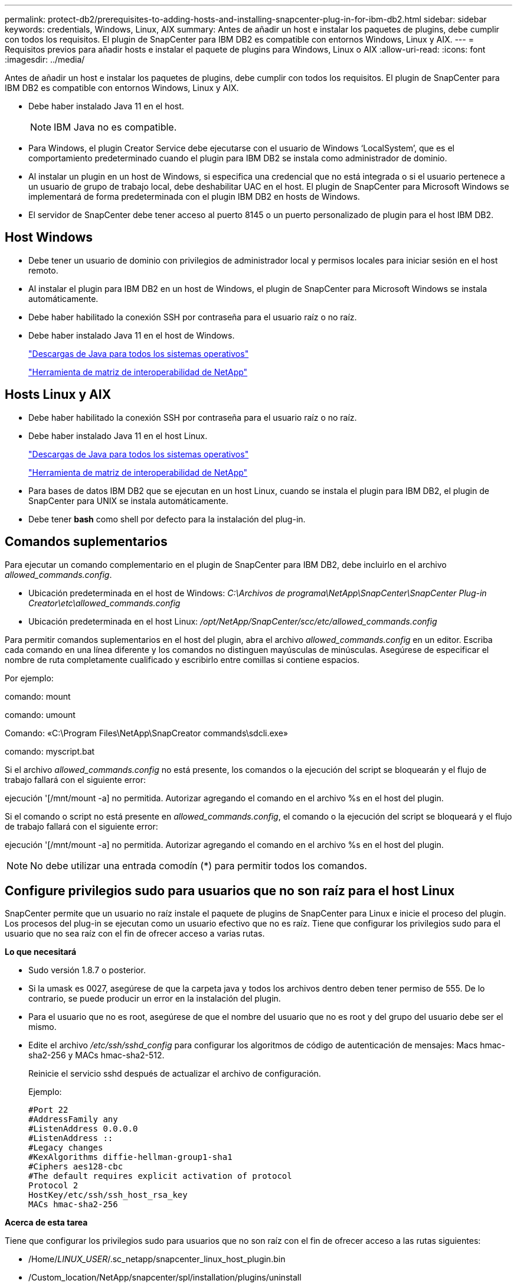 ---
permalink: protect-db2/prerequisites-to-adding-hosts-and-installing-snapcenter-plug-in-for-ibm-db2.html 
sidebar: sidebar 
keywords: credentials, Windows, Linux, AIX 
summary: Antes de añadir un host e instalar los paquetes de plugins, debe cumplir con todos los requisitos. El plugin de SnapCenter para IBM DB2 es compatible con entornos Windows, Linux y AIX. 
---
= Requisitos previos para añadir hosts e instalar el paquete de plugins para Windows, Linux o AIX
:allow-uri-read: 
:icons: font
:imagesdir: ../media/


[role="lead"]
Antes de añadir un host e instalar los paquetes de plugins, debe cumplir con todos los requisitos. El plugin de SnapCenter para IBM DB2 es compatible con entornos Windows, Linux y AIX.

* Debe haber instalado Java 11 en el host.
+

NOTE: IBM Java no es compatible.

* Para Windows, el plugin Creator Service debe ejecutarse con el usuario de Windows '`LocalSystem`', que es el comportamiento predeterminado cuando el plugin para IBM DB2 se instala como administrador de dominio.
* Al instalar un plugin en un host de Windows, si especifica una credencial que no está integrada o si el usuario pertenece a un usuario de grupo de trabajo local, debe deshabilitar UAC en el host. El plugin de SnapCenter para Microsoft Windows se implementará de forma predeterminada con el plugin IBM DB2 en hosts de Windows.
* El servidor de SnapCenter debe tener acceso al puerto 8145 o un puerto personalizado de plugin para el host IBM DB2.




== Host Windows

* Debe tener un usuario de dominio con privilegios de administrador local y permisos locales para iniciar sesión en el host remoto.
* Al instalar el plugin para IBM DB2 en un host de Windows, el plugin de SnapCenter para Microsoft Windows se instala automáticamente.
* Debe haber habilitado la conexión SSH por contraseña para el usuario raíz o no raíz.
* Debe haber instalado Java 11 en el host de Windows.
+
http://www.java.com/en/download/manual.jsp["Descargas de Java para todos los sistemas operativos"]

+
https://imt.netapp.com/matrix/imt.jsp?components=121066;&solution=1259&isHWU&src=IMT["Herramienta de matriz de interoperabilidad de NetApp"]





== Hosts Linux y AIX

* Debe haber habilitado la conexión SSH por contraseña para el usuario raíz o no raíz.
* Debe haber instalado Java 11 en el host Linux.
+
http://www.java.com/en/download/manual.jsp["Descargas de Java para todos los sistemas operativos"]

+
https://imt.netapp.com/matrix/imt.jsp?components=121066;&solution=1259&isHWU&src=IMT["Herramienta de matriz de interoperabilidad de NetApp"]

* Para bases de datos IBM DB2 que se ejecutan en un host Linux, cuando se instala el plugin para IBM DB2, el plugin de SnapCenter para UNIX se instala automáticamente.
* Debe tener *bash* como shell por defecto para la instalación del plug-in.




== Comandos suplementarios

Para ejecutar un comando complementario en el plugin de SnapCenter para IBM DB2, debe incluirlo en el archivo _allowed_commands.config_.

* Ubicación predeterminada en el host de Windows: _C:\Archivos de programa\NetApp\SnapCenter\SnapCenter Plug-in Creator\etc\allowed_commands.config_
* Ubicación predeterminada en el host Linux: _/opt/NetApp/SnapCenter/scc/etc/allowed_commands.config_


Para permitir comandos suplementarios en el host del plugin, abra el archivo _allowed_commands.config_ en un editor. Escriba cada comando en una línea diferente y los comandos no distinguen mayúsculas de minúsculas. Asegúrese de especificar el nombre de ruta completamente cualificado y escribirlo entre comillas si contiene espacios.

Por ejemplo:

comando: mount

comando: umount

Comando: «C:\Program Files\NetApp\SnapCreator commands\sdcli.exe»

comando: myscript.bat

Si el archivo _allowed_commands.config_ no está presente, los comandos o la ejecución del script se bloquearán y el flujo de trabajo fallará con el siguiente error:

ejecución '[/mnt/mount -a] no permitida. Autorizar agregando el comando en el archivo %s en el host del plugin.

Si el comando o script no está presente en _allowed_commands.config_, el comando o la ejecución del script se bloqueará y el flujo de trabajo fallará con el siguiente error:

ejecución '[/mnt/mount -a] no permitida. Autorizar agregando el comando en el archivo %s en el host del plugin.


NOTE: No debe utilizar una entrada comodín (*) para permitir todos los comandos.



== Configure privilegios sudo para usuarios que no son raíz para el host Linux

SnapCenter permite que un usuario no raíz instale el paquete de plugins de SnapCenter para Linux e inicie el proceso del plugin. Los procesos del plug-in se ejecutan como un usuario efectivo que no es raíz. Tiene que configurar los privilegios sudo para el usuario que no sea raíz con el fin de ofrecer acceso a varias rutas.

*Lo que necesitará*

* Sudo versión 1.8.7 o posterior.
* Si la umask es 0027, asegúrese de que la carpeta java y todos los archivos dentro deben tener permiso de 555. De lo contrario, se puede producir un error en la instalación del plugin.
* Para el usuario que no es root, asegúrese de que el nombre del usuario que no es root y del grupo del usuario debe ser el mismo.
* Edite el archivo _/etc/ssh/sshd_config_ para configurar los algoritmos de código de autenticación de mensajes: Macs hmac-sha2-256 y MACs hmac-sha2-512.
+
Reinicie el servicio sshd después de actualizar el archivo de configuración.

+
Ejemplo:

+
[listing]
----
#Port 22
#AddressFamily any
#ListenAddress 0.0.0.0
#ListenAddress ::
#Legacy changes
#KexAlgorithms diffie-hellman-group1-sha1
#Ciphers aes128-cbc
#The default requires explicit activation of protocol
Protocol 2
HostKey/etc/ssh/ssh_host_rsa_key
MACs hmac-sha2-256
----


*Acerca de esta tarea*

Tiene que configurar los privilegios sudo para usuarios que no son raíz con el fin de ofrecer acceso a las rutas siguientes:

* /Home/_LINUX_USER_/.sc_netapp/snapcenter_linux_host_plugin.bin
* /Custom_location/NetApp/snapcenter/spl/installation/plugins/uninstall
* /Custom_location/NetApp/snapcenter/spl/bin/spl


* Pasos*

. Inicie sesión en el host Linux en el que desee instalar el paquete de plugins de SnapCenter para Linux.
. Añada las siguientes líneas al archivo /etc/sudoers mediante la función visudo de Linux.
+
[listing, subs="+quotes"]
----
Cmnd_Alias HPPLCMD = sha224:checksum_value== /home/_LINUX_USER_/.sc_netapp/snapcenter_linux_host_plugin.bin, /opt/NetApp/snapcenter/spl/installation/plugins/uninstall, /opt/NetApp/snapcenter/spl/bin/spl, /opt/NetApp/snapcenter/scc/bin/scc
Cmnd_Alias PRECHECKCMD = sha224:checksum_value== /home/_LINUX_USER_/.sc_netapp/Linux_Prechecks.sh
Cmnd_Alias CONFIGCHECKCMD = sha224:checksum_value== /opt/NetApp/snapcenter/spl/plugins/scu/scucore/configurationcheck/Config_Check.sh
Cmnd_Alias SCCMD = sha224:checksum_value== /opt/NetApp/snapcenter/spl/bin/sc_command_executor
Cmnd_Alias SCCCMDEXECUTOR =checksum_value== /opt/NetApp/snapcenter/scc/bin/sccCommandExecutor
_LINUX_USER_ ALL=(ALL) NOPASSWD:SETENV: HPPLCMD, PRECHECKCMD, CONFIGCHECKCMD, SCCCMDEXECUTOR, SCCMD
Defaults: _LINUX_USER_ !visiblepw
Defaults: _LINUX_USER_ !requiretty
----
+

NOTE: Si tiene una configuración de RAC, junto con otros comandos permitidos, debe agregar lo siguiente al archivo /etc/sudoers: '/<crs_home>/bin/olsnodes'



Puede obtener el valor de _crs_home_ del archivo _/etc/oracle/olr.loc_.

_LINUX_USER_ es el nombre del usuario que no es raíz que ha creado.

Puede obtener el _checksum_value_ del archivo *sc_unix_plugins_checksum.txt*, que se encuentra en:

* _C:\ProgramData\NetApp\SnapCenter\Package Repository\sc_unix_plugins_checksum.txt_ si el servidor SnapCenter está instalado en el host de Windows.
* _/opt/NetApp/snapcenter/SnapManagerWeb/Repository/sc_unix_plugins_checksum.txt_ si el servidor SnapCenter está instalado en el host Linux.



IMPORTANT: Se debe utilizar el ejemplo solo como referencia para crear sus propios datos.



== Configure privilegios sudo para usuarios que no son raíz para el host AIX

SnapCenter 4.4 y versiones posteriores permiten que un usuario no raíz instale el paquete de plugins de SnapCenter para AIX e inicie el proceso del plugin. Los procesos del plug-in se ejecutan como un usuario efectivo que no es raíz. Tiene que configurar los privilegios sudo para el usuario que no sea raíz con el fin de ofrecer acceso a varias rutas.

*Lo que necesitará*

* Sudo versión 1.8.7 o posterior.
* Si la umask es 0027, asegúrese de que la carpeta java y todos los archivos dentro deben tener permiso de 555. De lo contrario, se puede producir un error en la instalación del plugin.
* Edite el archivo _/etc/ssh/sshd_config_ para configurar los algoritmos de código de autenticación de mensajes: Macs hmac-sha2-256 y MACs hmac-sha2-512.
+
Reinicie el servicio sshd después de actualizar el archivo de configuración.

+
Ejemplo:

+
[listing]
----
#Port 22
#AddressFamily any
#ListenAddress 0.0.0.0
#ListenAddress ::
#Legacy changes
#KexAlgorithms diffie-hellman-group1-sha1
#Ciphers aes128-cbc
#The default requires explicit activation of protocol
Protocol 2
HostKey/etc/ssh/ssh_host_rsa_key
MACs hmac-sha2-256
----


*Acerca de esta tarea*

Tiene que configurar los privilegios sudo para usuarios que no son raíz con el fin de ofrecer acceso a las rutas siguientes:

* /Home/_AIX_USER_/.sc_netapp/snapcenter_aix_host_plugin.bsx
* /Custom_location/NetApp/snapcenter/spl/installation/plugins/uninstall
* /Custom_location/NetApp/snapcenter/spl/bin/spl


* Pasos*

. Inicie sesión en el host AIX en el que desee instalar el paquete de plugins de SnapCenter para AIX.
. Añada las siguientes líneas al archivo /etc/sudoers mediante la función visudo de Linux.
+
[listing, subs="+quotes"]
----
Cmnd_Alias HPPACMD = sha224:checksum_value== /home/_AIX_USER_/.sc_netapp/snapcenter_aix_host_plugin.bsx,
/opt/NetApp/snapcenter/spl/installation/plugins/uninstall, /opt/NetApp/snapcenter/spl/bin/spl
Cmnd_Alias PRECHECKCMD = sha224:checksum_value== /home/_AIX_USER_/.sc_netapp/AIX_Prechecks.sh
Cmnd_Alias CONFIGCHECKCMD = sha224:checksum_value== /opt/NetApp/snapcenter/spl/plugins/scu/scucore/configurationcheck/Config_Check.sh
Cmnd_Alias SCCMD = sha224:checksum_value== /opt/NetApp/snapcenter/spl/bin/sc_command_executor
_AIX_USER_ ALL=(ALL) NOPASSWD:SETENV: HPPACMD, PRECHECKCMD, CONFIGCHECKCMD, SCCMD
Defaults: _AIX_USER_ !visiblepw
Defaults: _AIX_USER_ !requiretty
----
+

NOTE: Si tiene una configuración de RAC, junto con otros comandos permitidos, debe agregar lo siguiente al archivo /etc/sudoers: '/<crs_home>/bin/olsnodes'



Puede obtener el valor de _crs_home_ del archivo _/etc/oracle/olr.loc_.

_AIX_USER_ es el nombre del usuario que no es raíz que ha creado.

Puede obtener el _checksum_value_ del archivo *sc_unix_plugins_checksum.txt*, que se encuentra en:

* _C:\ProgramData\NetApp\SnapCenter\Package Repository\sc_unix_plugins_checksum.txt_ si el servidor SnapCenter está instalado en el host de Windows.
* _/opt/NetApp/snapcenter/SnapManagerWeb/Repository/sc_unix_plugins_checksum.txt_ si el servidor SnapCenter está instalado en el host Linux.



IMPORTANT: Se debe utilizar el ejemplo solo como referencia para crear sus propios datos.
